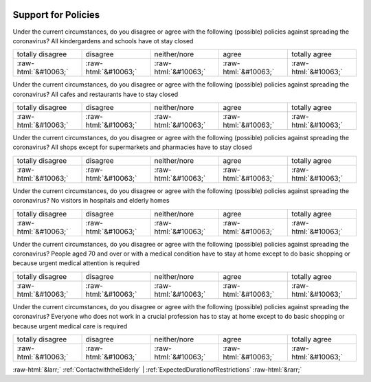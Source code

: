 .. _SupportforPolicies:

 
 .. role:: raw-html(raw) 
        :format: html 

Support for Policies
====================

Under the current circumstances, do you disagree or agree with the following (possible) policies against spreading the coronavirus? All kindergardens and schools have ot stay closed


.. csv-table::

       totally disagree, disagree, neither/nore, agree, totally agree
            :raw-html:`&#10063;`,:raw-html:`&#10063;`,:raw-html:`&#10063;`,:raw-html:`&#10063;`,:raw-html:`&#10063;`

Under the current circumstances, do you disagree or agree with the following (possible) policies against spreading the coronavirus? All cafes and restaurants have to stay closed


.. csv-table::

       totally disagree, disagree, neither/nore, agree, totally agree
            :raw-html:`&#10063;`,:raw-html:`&#10063;`,:raw-html:`&#10063;`,:raw-html:`&#10063;`,:raw-html:`&#10063;`

Under the current circumstances, do you disagree or agree with the following (possible) policies against spreading the coronavirus? All shops except for supermarkets and pharmacies have to stay closed


.. csv-table::

       totally disagree, disagree, neither/nore, agree, totally agree
            :raw-html:`&#10063;`,:raw-html:`&#10063;`,:raw-html:`&#10063;`,:raw-html:`&#10063;`,:raw-html:`&#10063;`

Under the current circumstances, do you disagree or agree with the following (possible) policies against spreading the coronavirus? No visitors in hospitals and elderly homes


.. csv-table::

       totally disagree, disagree, neither/nore, agree, totally agree
            :raw-html:`&#10063;`,:raw-html:`&#10063;`,:raw-html:`&#10063;`,:raw-html:`&#10063;`,:raw-html:`&#10063;`

Under the current circumstances, do you disagree or agree with the following (possible) policies against spreading the coronavirus? People aged 70 and over or with a medical condition have to stay at home except to do basic shopping or because urgent medical attention is required


.. csv-table::

       totally disagree, disagree, neither/nore, agree, totally agree
            :raw-html:`&#10063;`,:raw-html:`&#10063;`,:raw-html:`&#10063;`,:raw-html:`&#10063;`,:raw-html:`&#10063;`

Under the current circumstances, do you disagree or agree with the following (possible) policies against spreading the coronavirus? Everyone who does not work in a crucial profession has to stay at home except to do basic shopping or because urgent medical care is required


.. csv-table::

       totally disagree, disagree, neither/nore, agree, totally agree
            :raw-html:`&#10063;`,:raw-html:`&#10063;`,:raw-html:`&#10063;`,:raw-html:`&#10063;`,:raw-html:`&#10063;`


:raw-html:`&larr;` :ref:`ContactwiththeElderly` | :ref:`ExpectedDurationofRestrictions` :raw-html:`&rarr;`
